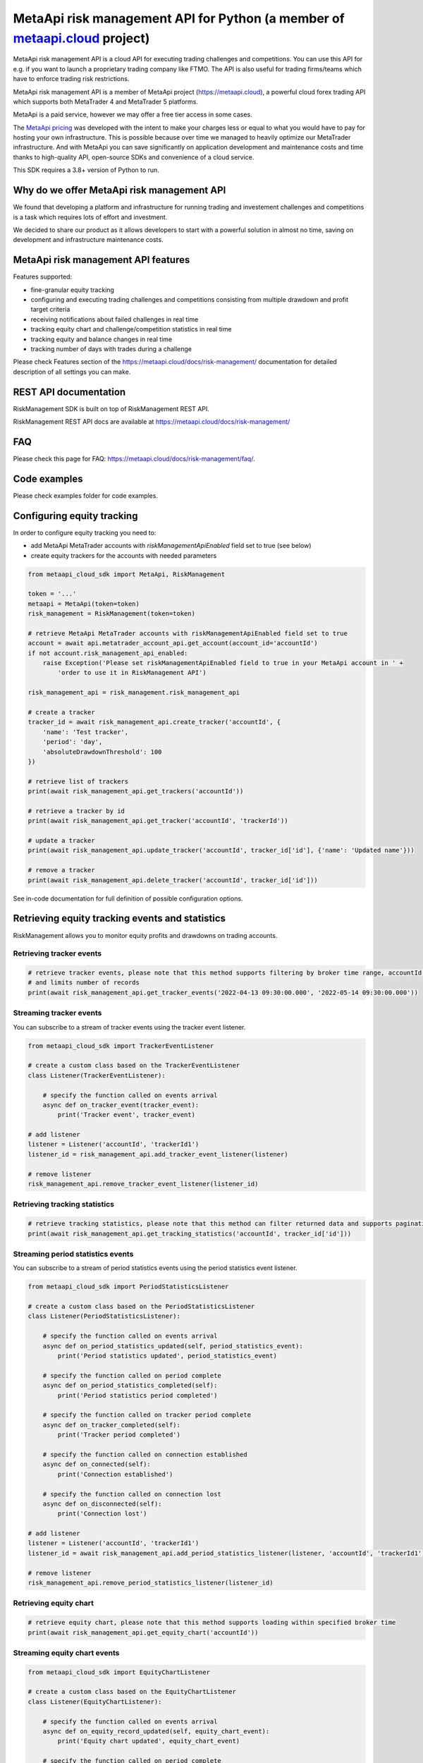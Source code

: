 MetaApi risk management API for Python (a member of `metaapi.cloud <https://metaapi.cloud>`_ project)
#####################################################################################################

MetaApi risk management API is a cloud API for executing trading challenges and competitions. You can use this API for
e.g. if you want to launch a proprietary trading company like FTMO. The API is also useful for trading firms/teams
which have to enforce trading risk restrictions.

MetaApi risk management API is a member of MetaApi project (`https://metaapi.cloud <https://metaapi.cloud>`_),
a powerful cloud forex trading API which supports both MetaTrader 4 and MetaTrader 5 platforms.

MetaApi is a paid service, however we may offer a free tier access in some cases.

The `MetaApi pricing <https://metaapi.cloud/#pricing>`_ was developed with the intent to make your charges less or equal
to what you would have to pay for hosting your own infrastructure. This is possible because over time we managed to heavily
optimize our MetaTrader infrastructure. And with MetaApi you can save significantly on application development and
maintenance costs and time thanks to high-quality API, open-source SDKs and convenience of a cloud service.

This SDK requires a 3.8+ version of Python to run.

Why do we offer MetaApi risk management API
===========================================

We found that developing a platform and infrastructure for running trading and investement challenges and competitions
is a task which requires lots of effort and investment.

We decided to share our product as it allows developers to start with a powerful solution in almost no time, saving on
development and infrastructure maintenance costs.

MetaApi risk management API features
=====================================

Features supported:

- fine-granular equity tracking
- configuring and executing trading challenges and competitions consisting from multiple drawdown and profit target criteria
- receiving notifications about failed challenges in real time
- tracking equity chart and challenge/competition statistics in real time
- tracking equity and balance changes in real time
- tracking number of days with trades during a challenge

Please check Features section of the `https://metaapi.cloud/docs/risk-management/ <https://metaapi.cloud/docs/risk-management/>`_
documentation for detailed description of all settings you can make.

REST API documentation
======================

RiskManagement SDK is built on top of RiskManagement REST API.

RiskManagement REST API docs are available at `https://metaapi.cloud/docs/risk-management/ <https://metaapi.cloud/docs/risk-management/>`_

FAQ
===

Please check this page for FAQ: `https://metaapi.cloud/docs/risk-management/faq/ <https://metaapi.cloud/docs/risk-management/faq/>`_.

Code examples
=============

Please check examples folder for code examples.

Configuring equity tracking
===========================

In order to configure equity tracking you need to:

- add MetaApi MetaTrader accounts with `riskManagementApiEnabled` field set to true (see below)
- create equity trackers for the accounts with needed parameters

.. code-block:: python

    from metaapi_cloud_sdk import MetaApi, RiskManagement

    token = '...'
    metaapi = MetaApi(token=token)
    risk_management = RiskManagement(token=token)

    # retrieve MetaApi MetaTrader accounts with riskManagementApiEnabled field set to true
    account = await api.metatrader_account_api.get_account(account_id='accountId')
    if not account.risk_management_api_enabled:
        raise Exception('Please set riskManagementApiEnabled field to true in your MetaApi account in ' +
            'order to use it in RiskManagement API')

    risk_management_api = risk_management.risk_management_api

    # create a tracker
    tracker_id = await risk_management_api.create_tracker('accountId', {
        'name': 'Test tracker',
        'period': 'day',
        'absoluteDrawdownThreshold': 100
    })

    # retrieve list of trackers
    print(await risk_management_api.get_trackers('accountId'))

    # retrieve a tracker by id
    print(await risk_management_api.get_tracker('accountId', 'trackerId'))

    # update a tracker
    print(await risk_management_api.update_tracker('accountId', tracker_id['id'], {'name': 'Updated name'}))

    # remove a tracker
    print(await risk_management_api.delete_tracker('accountId', tracker_id['id']))

See in-code documentation for full definition of possible configuration options.

Retrieving equity tracking events and statistics
================================================

RiskManagement allows you to monitor equity profits and drawdowns on trading accounts.

Retrieving tracker events
--------------------------
.. code-block:: python

    # retrieve tracker events, please note that this method supports filtering by broker time range, accountId, trackerId
    # and limits number of records
    print(await risk_management_api.get_tracker_events('2022-04-13 09:30:00.000', '2022-05-14 09:30:00.000'))

Streaming tracker events
-------------------------

You can subscribe to a stream of tracker events using the tracker event listener.

.. code-block:: python

    from metaapi_cloud_sdk import TrackerEventListener

    # create a custom class based on the TrackerEventListener
    class Listener(TrackerEventListener):

        # specify the function called on events arrival
        async def on_tracker_event(tracker_event):
            print('Tracker event', tracker_event)

    # add listener
    listener = Listener('accountId', 'trackerId1')
    listener_id = risk_management_api.add_tracker_event_listener(listener)

    # remove listener
    risk_management_api.remove_tracker_event_listener(listener_id)

Retrieving tracking statistics
------------------------------
.. code-block:: python

    # retrieve tracking statistics, please note that this method can filter returned data and supports pagination
    print(await risk_management_api.get_tracking_statistics('accountId', tracker_id['id']))

Streaming period statistics events
----------------------------------

You can subscribe to a stream of period statistics events using the period statistics event listener.

.. code-block:: python

    from metaapi_cloud_sdk import PeriodStatisticsListener

    # create a custom class based on the PeriodStatisticsListener
    class Listener(PeriodStatisticsListener):

        # specify the function called on events arrival
        async def on_period_statistics_updated(self, period_statistics_event):
            print('Period statistics updated', period_statistics_event)

        # specify the function called on period complete
        async def on_period_statistics_completed(self):
            print('Period statistics period completed')

        # specify the function called on tracker period complete
        async def on_tracker_completed(self):
            print('Tracker period completed')

        # specify the function called on connection established
        async def on_connected(self):
            print('Connection established')

        # specify the function called on connection lost
        async def on_disconnected(self):
            print('Connection lost')

    # add listener
    listener = Listener('accountId', 'trackerId1')
    listener_id = await risk_management_api.add_period_statistics_listener(listener, 'accountId', 'trackerId1')

    # remove listener
    risk_management_api.remove_period_statistics_listener(listener_id)

Retrieving equity chart
-----------------------
.. code-block:: python

    # retrieve equity chart, please note that this method supports loading within specified broker time
    print(await risk_management_api.get_equity_chart('accountId'))

Streaming equity chart events
-----------------------------
.. code-block:: python

    from metaapi_cloud_sdk import EquityChartListener

    # create a custom class based on the EquityChartListener
    class Listener(EquityChartListener):

        # specify the function called on events arrival
        async def on_equity_record_updated(self, equity_chart_event):
            print('Equity chart updated', equity_chart_event)

        # specify the function called on period complete
        async def on_equity_record_completed(self):
            print('Equity chart period completed')

        # specify the function called on connection established
        async def on_connected(self):
            print('Connection established')

        # specify the function called on connection lost
        async def on_disconnected(self):
            print('Connection lost')

    # add listener
    listener = Listener('accountId')
    listener_id = await risk_management_api.add_equity_chart_listener(listener, 'accountId')

    # remove listener
    risk_management_api.remove_equity_chart_listener(listener_id)

Equity/balance tracking
-----------------------

You can subscribe to a stream of equity/balance events using the equity balance event listener.

.. code-block:: python

    from metaapi_cloud_sdk import EquityBalanceListener

    # create a custom class based on the EquityBalanceListener
    class Listener(EquityBalanceListener):

        # specify the function called on events arrival
        async def on_equity_or_balance_updated(self, equity_balance_data):
            print('Equity/balance updated', equity_balance_data)

        # specify the function called on connection established
        async def on_connected(self):
            print('Connection established')

        # specify the function called on connection lost
        async def on_disconnected(self):
            print('Connection lost')

    # add listener
    listener = Listener('accountId')
    listener_id = await risk_management_api.add_equity_balance_listener(listener, 'accountId')

    # remove listener
    risk_management_api.remove_equity_balance_listener(listener_id)
